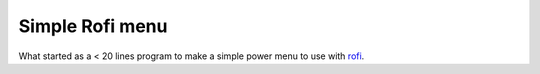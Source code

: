 ================
Simple Rofi menu
================

What started as a < 20 lines program to make a simple power menu to use with rofi_.

.. _rofi: https://davedavenport.github.io/rofi/
